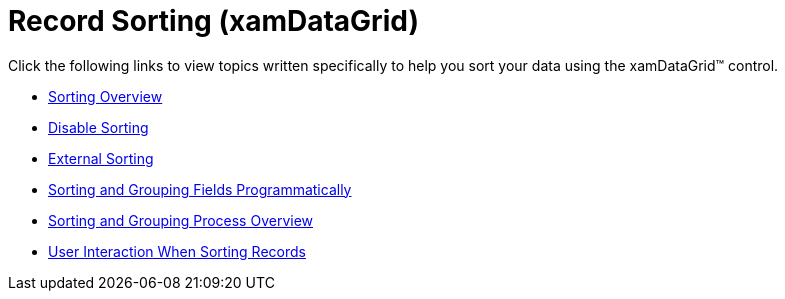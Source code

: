 ﻿////

|metadata|
{
    "name": "xamdatagrid-sorting",
    "controlName": ["xamDataGrid"],
    "tags": [],
    "guid": "{A39D1B2E-2A4C-4B7A-A6E8-983C57556F35}",  
    "buildFlags": [],
    "createdOn": "2012-01-30T19:39:53.0219575Z"
}
|metadata|
////

= Record Sorting (xamDataGrid)

Click the following links to view topics written specifically to help you sort your data using the xamDataGrid™ control.

* link:xamdatagrid-sorting-overview.html[Sorting Overview]
* link:xamdatapresenter-disable-sorting.html[Disable Sorting]
* link:xamdatagrid-external-sorting.html[External Sorting]
* link:xamdatapresenter-sorting-and-grouping-fields-programmatically.html[Sorting and Grouping Fields Programmatically]
* link:xamdatagrid-sorting-grouping-process-overview.html[Sorting and Grouping Process Overview]
* link:xamdatagrid-user-interaction-sorting-records.html[User Interaction When Sorting Records]